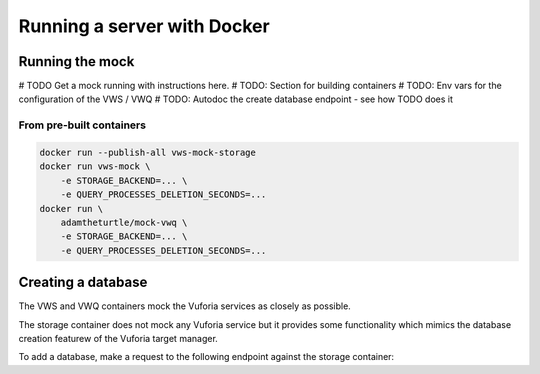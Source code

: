 Running a server with Docker
============================

Running the mock
----------------

# TODO Get a mock running with instructions here.
# TODO: Section for building containers
# TODO: Env vars for the configuration of the VWS / VWQ
# TODO: Autodoc the create database endpoint - see how TODO does it

From pre-built containers
^^^^^^^^^^^^^^^^^^^^^^^^^

.. code:: sh

   docker run --publish-all vws-mock-storage
   docker run vws-mock \
       -e STORAGE_BACKEND=... \
       -e QUERY_PROCESSES_DELETION_SECONDS=...
   docker run \
       adamtheturtle/mock-vwq \
       -e STORAGE_BACKEND=... \
       -e QUERY_PROCESSES_DELETION_SECONDS=...

Creating a database
-------------------

The VWS and VWQ containers mock the Vuforia services as closely as possible.

The storage container does not mock any Vuforia service but it provides some functionality which mimics the database creation featurew of the Vuforia target manager.

To add a database, make a request to the following endpoint against the storage container:

.. autoflask:: mock_vws._flask_server.storage:STORAGE_FLASK_APP
   :endpoints: create_database
